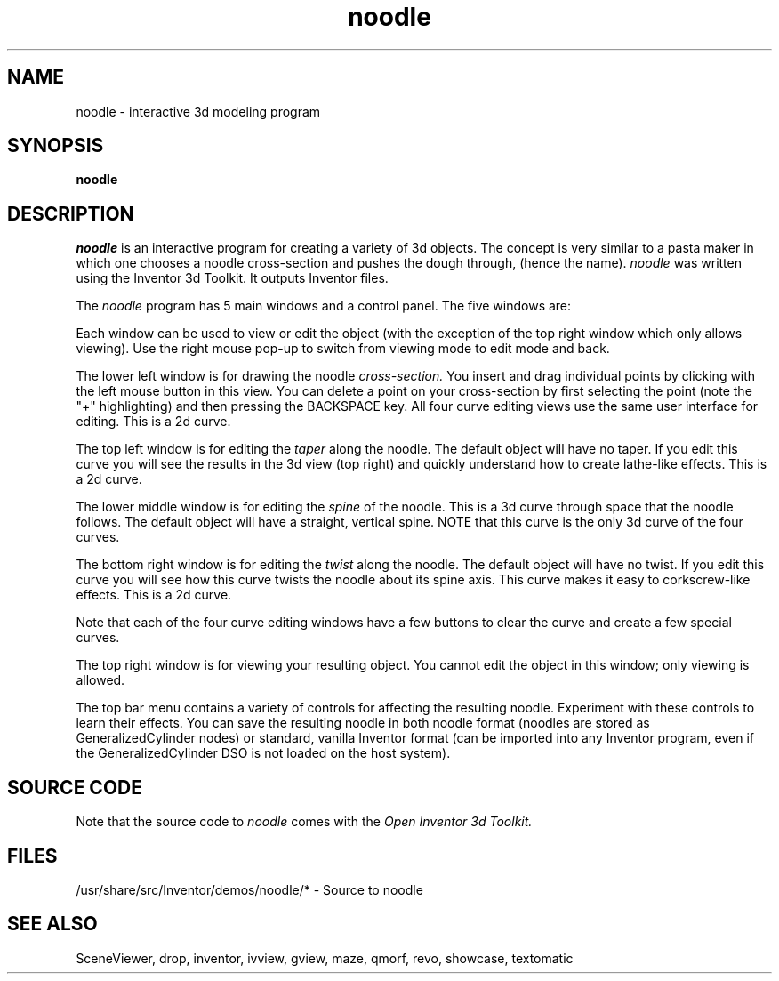 '\"macro stdmacro
.TH noodle 1


.SH NAME
noodle \- interactive 3d modeling program


.SH SYNOPSIS
.B noodle


.SH DESCRIPTION
.I noodle
is an interactive program for creating a variety of 3d objects.
The concept is very similar to a pasta maker in which one
chooses a noodle cross-section and pushes the dough through,
(hence the name).
.I noodle
was written using the Inventor 3d Toolkit.  It outputs Inventor files.

.PP
The 
.I noodle 
program has 5 main windows and a control panel.  
The five windows are:


Each window can be used to view or edit the object 
(with the exception of the top right window which only allows viewing).
Use the right mouse pop-up to 
switch from viewing mode to edit mode and back.

.PP
The lower left window is for drawing the noodle 
.I cross-section.
You insert and drag individual points by clicking with the left mouse
button in this view.  You can delete a point on your cross-section
by first selecting the point (note the "+" highlighting) and then
pressing the BACKSPACE key.  All four curve editing views use
the same user interface for editing. This is a 2d curve.

.PP
The top left window is for editing the 
.I taper 
along the noodle.
The default object will have no taper.  If you edit this curve
you will see the results in the 3d view (top right) and quickly
understand how to create lathe-like effects.  This is a 2d curve.

.PP
The lower middle window is for editing the 
.I spine 
of the noodle.
This is a 3d curve through space that the noodle follows.
The default object will have a straight, vertical spine.
NOTE that this curve is the only 3d curve of the four curves.

.PP
The bottom right window is for editing the 
.I twist 
along the noodle.
The default object will have no twist.  If you edit this curve
you will see how this curve twists the noodle about its spine axis.
This curve makes it easy to corkscrew-like effects.  This is a 2d curve.

.PP
Note that each of the four curve editing windows have a few
buttons to clear the curve and create a few special curves.


.PP
The top right window is for viewing your resulting object.
You cannot edit the object in this window; only viewing is allowed.


.PP
The top bar menu contains a variety of controls for
affecting the resulting noodle.  Experiment with these controls
to learn their effects.  You can save the resulting noodle
in both noodle format (noodles are stored as GeneralizedCylinder 
nodes) or standard, vanilla Inventor format (can be imported into any
Inventor program, even if the GeneralizedCylinder DSO is not loaded
on the host system).



.SH SOURCE CODE
Note that the source code to 
.I noodle 
comes with the
.I Open Inventor 3d Toolkit.


.SH FILES
/usr/share/src/Inventor/demos/noodle/* - Source to noodle


.SH SEE ALSO
SceneViewer, drop, inventor, ivview, gview, maze, qmorf, revo,
showcase, textomatic
